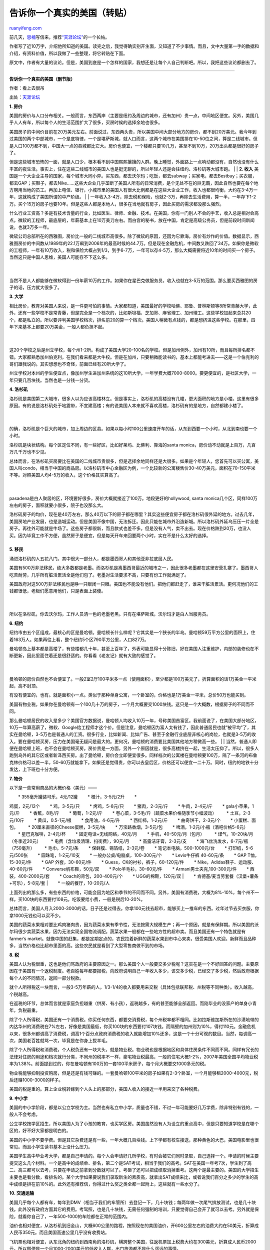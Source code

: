 .. _201004_tell_you_a_real_states:

告诉你一个真实的美国（转贴）
===============================================

`ruanyifeng.com <http://www.ruanyifeng.com/blog/2010/04/tell_you_a_real_states.html>`__

前几天，\ `思楠 <http://daisywsn.spaces.live.com>`__\ 写信来，推荐\ `“天涯论坛” <http://www.tianya.cn/publicforum/content/develop/1/354499.shtml>`__\ 的一个长帖。

作者写了近10万字，介绍他所知道的美国。读完之后，我觉得确实别开生面，又知道了不少事情。而且，文中大量第一手的数据和介绍，有资料价值，所以我做了一些整理，将它转贴在下面。

原文中，作者有大量的议论。但是，美国到底是一个怎样的国家，我想还是让每个人自己判断吧。所以，我把这些议论都删去了。


============================

**告诉你一个真实的美国（删节版）**

作者：看上去很吊

出处：\ `天涯论坛 <http://www.tianya.cn/publicforum/content/develop/1/354499.shtml>`__

**1. 房价**

| 美国的房价与人口分布相关。一般而言，东西两岸（主要是纽约及周边的城市，还有加州）贵一点，中间地区便宜。另外，美国几乎人人有车，所以每个人的生活范围扩大了很多，买房时候的选择余地也很多。
　　
美国房子的中间价目前在20万美元左右。前面说过，东西两头贵，所以美国中间大部分地方的房价，都不到20万美元。我今年到过美国的两个中部城市，一个是底特律，一个是堪萨斯城，就人口而言，这两个城市在美国排在10-50位之间，算是二线城市。但是人口100万都不到，中国大一点的县城都比它大。房价也便宜，一个楼都只要10几万，甚至不到10万，20万出头都是很好的房子了。
　　
但是这些城市恐怖的一面，就是人口少，根本看不到中国熙熙攘攘的人群。晚上睡觉，外面路上一点响动都没有，自然也没有什么丰富的夜生活。事实上，住在这些二线城市的美国人也是挺无聊的，所以年轻人还是会往纽约、洛杉矶等大城市跑。
|  　　
| **2. 收入** 　　
美国是一个大企业主导的国家，每个城市大同小异。买东西，都去沃尔玛；吃饭，都去subway；买家电，都去Bestbuy；买衣服，都去GAP；买鞋子，都去Nike……这些大企业几乎垄断了美国人所有的日常消费，是个无处不在的巨无霸，因此自然也要在每个地方聘用当地的员工。再加上电信、银行，小城市里的美国人有很大比例都是在这些大企业工作，收入也都很均衡，大约在3-4万一年，这就构成了美国所谓的中产阶级。
|  　　
| 
一年收入3-4万，除去税和保险，也就2-3万，再除去生活费用，算一半，一年存下1-2万。买个15万的房子也要10年。但是这些人都是本地人，很多在当地就有房子，因此买房的需求都没那么强烈。

什么行业工资高？多是有技术含量的行业，比如医生、律师、金融、技术。在美国，你有一门别人不会的手艺，收入总是相对会高点。微软的工程师，最底层的，年薪基本上在10万美刀左右。而白宫的秘书，放在中国，肯定是高级公务员，但是前段时间新闻说，也就3万多一年。

| 微软公司总部所在的西雅图，房价比一般的二线城市高很多。除了微软的原因，还因为它靠海，房价有炒作的价值。数据显示，西雅图房价的中间数从1989年的22.1万飙到2006年的最高时候的44.7万。但是现在金融危机，中间数又跌回了34万。如果你是微软的工程师，一年有10万收入，税和保险大概占到1/3，到手6-7万，一年可以存4-5万，那么大概需要将近10年的时间买一个房子。当然这只是中国人思维，美国人可能存不下这么多。
|  　　
| 
当然不是人人都能够在微软得到一份年薪10万的工作。如果你在星巴克做服务员，收入也就在3-5万的范围。那么要买西雅图的房子的话，压力就大很多了。

**3. 大学**

| 相比房价，教育对美国人来说，是一件更可怕的事情。大家都知道，美国最好的学校哈佛、耶鲁、普林斯顿等8所常青藤大学，此外，还有一些学校不是常青藤，但是完全是一个档次的，比如斯坦福、芝加哥、麻省理工、加州理工。这些学校加起来总共20个，都是私立的。所以要评判美国学校档次，排名前20的算一个档次。美国人稍微有点钱的，都是想挤进这些学校。在那里，四年下来基本上都要20万美金，一般人都负担不起。
|  　　
| 
这20个学校之后是州立学校，每个州1-2所。构成了美国大学20-100名的学校。但是加州例外，加州有10所，而且每所排名都不错。大家都熟悉加州伯克利，在我们看来都是大牛校。但是在加州，只要稍微能读书的，基本上都能考进去——这是一个伯克利的哥们跟我说的。其实想想也不奇怪，前面已经有20所大学了。

州立学校对本州的学生便宜点，像加州学生进加州系统的这10所大学，一年学费大概7000-8000。要更便宜的，是社区大学，一年只要几百块钱。当然也是一分钱一分货。

**4. 洛杉矶**

| 洛杉矶是美国第二大城市，很多人以为应该高楼林立。但是事实上，洛杉矶的高楼没有几幢，更大面积的地方是小楼。这里有很多原因。有的说是洛杉矶处于地震带，不宜建高楼；有的说美国人本来就不喜欢高楼，洛杉矶有的是地方，自然都建小楼了。
|  　　
| 
的确，洛杉矶是个巨大的城市，加上周边的区县。如果以每小时100公里速度开车的话，从东到西要一个小时，从北到南也要一个小时。

洛杉矶是块状结构。每个区定位不同，有一些好区，比如好莱坞、比佛利、靠海的santa
monica，房价动不动就是上百万，几百万几千万也不少见。

| 总体而言，在洛杉矶买房要比在美国的二线城市贵很多，但是选择余地同样还是大很多。如果是个年轻人，您首先可以买公寓，美国人叫condo，相当于中国的商品房。以洛杉矶市中心金融区为例，一个比较新的公寓楼售价30-40万美元，面积在70-150平米不等。对照美国人均4-5万的收入，这个价格其实算高了。
|  　　
| 
pasadena是白人聚居的区，环境要好很多，房价大概就接近了100万。地段更好的hollywood,
santa
monica几个区，同样100万左右的房子，面积就要小很多，院子也没那么大。

| 洛杉矶房子的均价，现在是40万左右，那么40万以下的房子都在哪里？其实这些便宜房子都在洛杉矶很外延的地方。过去几年，美国房地产业发展，也是造城运动。但是美国不像中国，无法拆迁。因此只能在城市外沿造新城。所以洛杉矶外延乌压压一片全是房子。再往外可能就是牛场了。这些房子都很新，而且款式也差不多。但是没有人气，卖不出去。现在价格跌到20万，也没人买。因为毕竟工作不方便，虽然房子是便宜，但是每天开车来回要两个小时，实在不是什么太好的选择。
|  　　
| **5. 移民**

涌进洛杉矶的人五花八门。其中很大一部分人，都是墨西哥人和其他亚非拉底层人民。

美国有500万非法移民，绝大多数都是老墨。而洛杉矶是离墨西哥最近的城市之一，因此很多老墨都在这里安营扎寨了。墨西哥人吃苦耐劳，几乎所有脏活累活全是他们包了。老墨对生活要求不高，只要有份工作就满足了。

| 美国政府对这500万非法移民也是睁一只眼闭一只眼。美国也不能没有他们。把他们都赶走了，谁来干脏活累活。更何况他们的工钱都很低，老板们愿意用他们，只是表面上装傻。
|  　　
| 
所以在洛杉矶，你去沃尔玛，工作人员清一色的老墨老黑。只有在堪萨斯城，沃尔玛才是白人当服务员。

**6. 纽约**

纽约市由五个区组成，最核心的区是曼哈顿。曼哈顿长什么样呢？它其实是一个狭长的半岛。曼哈顿59万平方公里的面积上，住着163万人。如果再往上看，整个纽约5个区790平方公里，人口827万。

| 曼哈顿岛上基本都是高楼了，有些楼都几十年，甚至上百年了，外表可能显得十分陈旧，好在美国人注重维护，内部的装修也在不断更新，因此里面住着还是很舒适的。你看看《老友记》就有大致的感觉了。
|  　　
| 
曼哈顿的房价自然也不会便宜了。一般2室2厅100平米多一点（使用面积），至少都是100万美元了，折算面积的话1万美金一平米起，高不封顶。

| 有没有便宜的，也有。就是面积小一点。类似于那种单身公寓，一个卧室的，价格也是1万美金一平米，总价50万也能买到。
　　
美国有物业税。如果你在曼哈顿有一个100几十万的房子，一个月大概要交1000块钱。这只是一个大概数，根据房子的不同而不同。
　　
那么曼哈顿居民的收入是多少？美国官方数据说，曼哈顿人均收入10万一年，号称美国首富区。我前面说了，在美国大部分地区，10万一年算高薪了，微软、Google给工程师才这个价。但是注意，曼哈顿因为富人太有钱了，因此普通居民也就”被平均”了，其实在曼哈顿，3-5万也是普通人的工资。很多行业，比如新闻、比如广告、甚至于金融行业底层非核心的岗位，也就是3-5万的收入。要在曼哈顿买房，压力在美国毫无疑问是最大的。更何况，曼哈顿的消费要比美国其他地方稍微高一些。
|  　　
| 
当然，普通人即便在曼哈顿上班，也不会在曼哈顿买房。房价贵是一方面，另外一个原因就是，很多高楼挤在一起，生活太压抑了。所以，很多人跑到岛外的其它区或者新泽西买房。出了曼哈顿，房价会立即便宜很多。同样档次的公寓楼在曼哈顿要100万，隔了一条河的布鲁克林价格可以差一半，50-60万就能拿下。如果还是觉得贵，你可以去皇后区，价格还可以便宜一二十万。同时，纽约的地铁十分发达，上下班也十分方便。

**7. 物价**

以下是一些常用商品的大概价格（美元）——

| 　　\* 355毫升罐装可乐，4元/12罐 　　\* 橙汁，3-5元/2升 　　\*
鸡蛋，2元/12个 　　\* 鸡，3-5元/只 　　\* 烤鸡，5-8元/只 　　\*
猪肉，2-3元/斤 　　\* 牛肉，2-4元/斤 　　\* gala小苹果，1元/斤 　　\*
香蕉，8毛/斤 　　\* 葡萄，1-2元/斤 　　\*
卷心菜，3-5毛/斤（蔬菜水果价格随季节小幅波动） 　　\* 土豆，2-3元/10斤
　　\* 黄瓜，0.5-1元/根 　　\* 食用油，4-6元/升 　　\* 西红柿，1-2元/斤
　　\* 曲奇饼干，2-3元/个 　　\* 小蛋糕、面包， 　　\*
20厘米直径的Cheese蛋糕，3-5元/块 　　\* 万宝路香烟，3-5元/包 　　\*
啤酒，1-2元/小瓶（酒吧价格5-6元） 　　\* 星巴克咖啡，2-4元/杯 　　\*
固定电话+无线网络，40元/月 　　\* 手机，40-50元/月（包月） 　　\*
煤气，10-20块/月（冬季近20元） 　　\*
电费（含垃圾清理、扫街费），90元/月 　　\* 高露洁牙膏，2-3元/支 　　\*
海飞丝洗发水，6-7元/瓶（750毫升） 　　\* 毛巾，5-7元/条 　　\*
保鲜膜、锡箔纸，2-3元/卷 　　\* 笔记本电脑，500-1000元/台 　　\*
打印纸，5-6元/500张 　　\* 圆珠笔，1-2元/10支 　　\*
一般办公桌/电脑桌，100-300元/个 　　\* Levis牛仔裤 40-60元/条 　　\* GAP
T恤，15-30元/件 　　\* GAP 外套，30-60元/件 　　\*
Guess，CK的衬衫，裤子，60-120元/件 　　\*
Nike，Adidas鞋子、运动服、40-80元/件 　　\* Converse帆布鞋，50元/双
　　\* Polo羊毛衫，30-60元/件 　　\* Armani男士夹克,100-300元/件 　　\*
西装，400-2000元/套 　　\* Coach的背包，200-400元/个 　　\*
UGG的棉鞋，120元/双
|  　　\* 肯德基/麦当劳套餐（汉堡+薯条+可乐），5-8元/套
|  　　\* 一般的餐厅，10-20元/人

上面列出的那么多，有些东西的价格，可能会因为地区和季节的不同而不同。另外，美国有消费税，大概为8%-10%，每个州不一样。买100块的东西要付108元。吃饭要给小费，一般是税后10-20%。

总体而言，美国人月入2000-3000的话，日子还是过得去。你拿100元钱去超市，能够买上一推车的东西。过年过节去买衣服，你拿1000元钱也可以买不少。

美国的蔬菜水果相对要比鸡肉猪肉贵，因为蔬菜水果有季节性，无法按需大规模生产；再一个原因，就是有保鲜期。所以美国的沃尔玛很少卖蔬菜水果，因为无法实现全国物流调配。蔬菜水果一般都在一些地方性的超市卖。而且美国还有一个特色就是有farmer’s
market。就像中国的赶集，都是定期定点的，农民拉着新鲜的蔬菜水果到市中心来卖，很受美国人欢迎。新鲜而且品种多，当然价格也比超市里面的高。这些农民就是看到了大型零售商做不到的市场。

**8. 税**

美国人认为税很重，这也是他们骂政府的主要原因之一。那么美国个人一般要交多少税呢？这实在是一个不好回答的问题。主要原因在于美国有一个返税制度。老百姓每年都要报税，向政府说明自己一年收入多少，该交多少税，已经交了多少税，然后政府根据每个人的不同情况，返回一部分税款。

就个人所得税这一块而言，一般3-5万年薪的人，1/3-1/4的收入都要用来交税（具体包括联邦税、州税等不同种类）。收入越高，个税越高。

在返税的环节，总体而言就是家庭负担越重（供房、有小孩），返税越多，有的甚至能够全部返回。而刚毕业的没家产的单身小青年，负税最重。

除了个人所得税，美国还有一个消费税。你买任何东西，都要交消费税，每个州税率都不相同。比如拉斯维加斯所在的沙漠地带的内达华州的消费税在7%左右，好像是美国最低，你买100块的东西要付107块钱。而隔壁的加州则为10%，得付110元。金融危机以来，很多州都调高了消费税，调高1个百分点政府消费税的收入就能增加10%还多，这是一个十分可观的数目。当然，每调高一次，美国老百姓就骂一次，毕竟是在你身上拔羊毛。

除了个人所得税和消费税，个人税负还有一块大头，就是物业税。物业税也是根据地区和具体住房条件不同而不同。同样有冗长的法律对住房的用途和档次就行分类，不同州的税率不一样，豪宅物业税最高，一般的住宅大概1-2%，2007年美国全国平均物业税率为1.38%。前面提到过的，你在曼哈顿有100万的一套100平米房子，每个月大概要交1000多元的税。

物业税能够抑制投资购房，但是还是有钱可赚的。一套曼哈顿100平米的房子如果有2-3个卧室，一个月能够租2000-4000元，税后还赚1000-3000的样子。

美国的税是重的。算上企业税转嫁到个人头上的那部分，美国人收入的接近一半用来交了各种税费。

**9. 中小学**

美国的中小学阶段，都是以公立学校为主。当然也有私立中小学，质量也不错，不过一年可能要好几万学费，除非特别有钱的，一般人不会考虑。

公立学校按学区招生，所以美国人为了小孩的教育，也买学区房。美国虽然没有人为设立的重点高中，但是只要知道学校是在哪个区的，好不好大家都是明白的。

美国的中小学不要学费。但是其它杂费还是有一些，一年大概几百块钱。上下学都有校车接送，那种黄色的大巴，美国电影里也很常见。而且小学生读书基本上没什么压力。

美国学生高中毕业考大学，都是自己申请的。每个人会申请好几所学校，有时会被它们同时录取，自己选择一个。申请的时候主要提交这么几个材料。一个是高中的成绩单、排名，第二个是SAT考试，相当于我们的高考。SAT在美国一年考7次，学生到了高二、高三都可以去考，只要在申请之前拿到分数就可以了。考砸了还可以把成绩取消掉重考。这两个是最主要的。美国的大学招生主要也是看分数，看排名的。某个大学如果要说我们录取新生的素质高，就拿出SAT成绩来比，或者说我们百分之多少的学生的高中成绩是排在前10%的。此外还有推荐信，你得过什么奖之类全都一起附上，这些就有一些水分了。

**10. 交通运输**

美国几乎每个人都有车，每年到DMV（相当于我们的车管所）去登记一下，几十块钱；每两年做一次尾气排放测试，也是几十块钱。此外没有政府方面其它的费用。考驾照，也是几十块钱，无需任何强制的培训，只要觉得自己会开了就可以去考。另外就是保险，就看你自己了，一年500-1000的车险都在正常的范围内。

油价也相对便宜，从洛杉矶到旧金山，大概600公里的路程，按照现在的美国油价，开600公里左右的油费大约在50美元，折算成人民币350元。而且美国高速公里几乎没有收费站。

飞机票也相对便宜，从东北角的纽约到西南角的洛杉矶，横跨整个美国，往返机票加上税费大约在300美元，折算成人民币2000元。所以即便是一个月1000-2000美元的低收入人群，出门旅游都不是什么遥远的事情。

**11. 国土**

美国900多万平方公里的国土面积，和中国相当。但是同样也有很多不太适合居住的地方。

第一个就是天寒地冻的阿拉斯加，这个只有60几万人居住的州，面积比新疆还要大一点。

其次，美国西南地区，内华达、亚利桑那和新墨西哥州，大部分都是荒漠地带。西部其它的一些州，像犹他、科罗拉多西部、蒙大拿、怀俄明，很大一块是山地。那里除了部分地区有一些矿物和木材资源，或者适合搞一些旱地农业及畜牧业，居住环境也是不太理想的。这一块面积加起来（美国西部11个州，除了靠太平洋的加州、俄勒冈州和华盛顿州以外的8个州）达220万平方公里，略少于西藏和内蒙古的面积总和（230万平方公里）。这么一大块地的人口总数却只有2100多万，与内蒙古相当。其中一半人口集中在凤凰城、丹佛、盐湖城、拉斯维加斯的四个大城市及其附近。

不难发现，美国广阔的西部地区，其实跟中国的西部也有几分类似。气候干燥，缺乏水资源。像拉斯维加斯就是建立在沙漠中的城市；实在生存不下去了，只好开赌场。不过这一大片地区有着大量的国家公园，像科罗拉多大峡谷、黄石公园都在这个区域内。美国人大概因为没什么历史，没有什么太多的名胜古迹，因此这些国家公园成为美国人旅游的首选。旅游业是这些地区很大的一笔收入。单单黄石公园一年的游客数量跟中国入藏游客相当。

那么美国哪些地区适合居住？或者说美国人住在哪里？统计数据告诉我们，美国人口最多的四大州为加州、德州、纽约州和佛罗里达州。这四个州人口总共大约1亿。也就是说三分之一的美国人生活在这四个州。如果再深入分析一下，就会发现这些地区的人口其实十分集中。纽约州大约2000万人口，其中1300万是生活在纽约市及其周边的八个县当中（不包括邻近的新泽西等州）。加州70%人口集中在北加州的湾区和南加州的洛杉矶——圣地亚哥一线。德州的2/3人口分布在休斯敦、达拉斯、圣安东尼奥和奥斯丁四大城市圈。佛罗里达30%的人口住在迈阿密。

这里顺便附带说说美国的土地制度。美国从政府到个人都可以拥有土地。比如国家公园，就是联邦政府拥有的土地；州公园（State
park）就是州政府拥有的土地。这些公园无论是山区还是沙漠，都是政府所有；而政府一般会把路修通，对公众开放。有些土地是丘陵、森林、荒漠，没有使用价值，连观光价值都没有，政府也会把这些地圈起来，算作”国有土地”。所以像犹他、内华达这样”穷山恶水”的州，70%以上的土地都为政府所有，这样的地就叫做公共土地(public
land)。

**12. 拉斯维加斯**

20世纪初，拉斯维加斯还是一个沙漠小镇。周围几百里没有人烟。气候十分恶劣，干燥，稍微呆上几个钟头，就能马上感觉到嘴唇和皮肤干裂。

真正让拉斯维加斯发家的有两件大事。一是上个世纪30年代，美国政府在拉斯维加斯的边上建了胡佛大坝，形成了一个人口湖，这为城市发展提供了大量的水资源；同时胡佛大坝吸引了不少游客，推动了旅游业的发展。第二个是赌博业在内华达州的合法化。很多赌徒开始跑到山高皇帝远的拉斯维加斯去赌钱。所以拉斯维加斯在1940——1950年间开始了第一轮的发展。1900年的时候拉斯维加斯的居民只有25个人，到了1960年，拉斯维加斯的居民达到了6万多人。

在赌场正规化之后，拉斯维加斯进入了第二轮的发展。现在，市中心拉斯维加斯大道上的一些大酒店，都是在这之后开始建造的。人们去拉斯维加斯玩，基本上就是逛这条大道，也不是很长。大道两边的酒店上面是客房，下面都是赌场。此外还有一些吃饭、洗澡等服务行业。另外一个就是演出。脱衣舞依旧是有的，但是拉斯维加斯估计考虑到长远发展，这些年一直在提升整体的文化层次，所以现在一些大酒店基本上都是正规的秀，不少都是挺有文化的东西，门票都要几十元，甚至上百元美金。脱衣服的场子基本上被挤到小巷子里去了。

发展到了今天，拉斯维加斯有50万居民。整个城市几乎没有实业，主要靠旅游、博彩和会展业。因此受宏观经济影响很大。经济好的时候，大家都去那里玩，住酒店、赌钱、看秀、吃饭；但是当经济不好的时候，赌场就空空荡荡了，很多公司的会展计划都压缩了。

除了旅游和赌博，不得不说拉斯维加斯的房地产。在美国次贷危机爆发之前，维加斯也造了大量房子，相当一部分是酒店式公寓，吸引外地投资客。2001年的时候，拉斯维加斯房价的中间数在12万美元，然后一路攀升，到了2006年最高点的时候接近30万美元。然后开始掉头，现在中间数跌到13万美元，而且下跌的趋势还没有停止。拉斯维加斯也是美国这次次贷危机的重灾区。

所以像拉斯维加斯这样的城市，本身几乎没有资源。走出靠旅游、赌博这样一条发家致富的道路，应该是成功的。但是也应该看到，这些行业，包括房地产，都是建立在实体经济的基础之上，抗风险性非常弱。经济下滑的时候，人们可以不去旅游，但是吃饭的钱不能省。这就是此次经济危机为什么给拉斯维加斯这样的城市一个沉重的打击，而沃尔玛却能够在此波危机中，一支独秀，销售额稳步增长的原因。

**13. 图书馆**

美国每个地方，从城市到乡村都有公共图书馆。图书馆是属于地方上的，一般是属于一个县(county)或者一个市，由地方政府办。本地居民可以免费使用，只要出示身份证，证明你住在这里，就可以得到一个图书证，很快只要5分钟。一本书可借三个星期，还可以延期。图书馆在本地区有多个分馆，你可以在任何分馆借书，如果你所在的分馆没有你要的书，但是其他分馆有，你可以预定，他们会把书从别处调来。你借的书可以在任何分馆还，没有限制，很方便。

图书馆有各种书籍，较多的是小说，传记，其他的书多贴近生活需要，比如旅游攻略书，世界各地的都有，当然也包括中国。也有知识性的，历史地理，科学等等。

特别好的是，都有一个少儿图书部，里面的书适合各个不同年龄的孩子，从一两岁的孩子到十几岁，图文并茂，各种各样，种类繁多。

除了书，一般还有报纸杂志。多数有录像带，如今是DVD。主要是一些艺术性比较强，比较严肃的电影，以及科教文化等内容的记录片。有的还有音乐CD。图书馆有电脑，主要用于查寻图书，但是也可以上网，免费的。还有的图书馆出借地图，甚至小型雕塑，用于家庭装饰。

另外，有的大学图书馆也对公众开放，虽然要收费，但费用很少。

**14. 绿卡**

对大部分中国人而言，读书和工作是比较可行的定居美国的两条道路。80年代、90年代来美国读书的,几乎是清一色的理工专业。因为那个时候中国人相对比较穷，只有靠美国大学的全额奖学金才能过来读书。而美国大学里面，往往只有理工专业才会有充裕的资金招研究生。而且招的几乎都是博士。

中国人要留在美国，最大的问题就是身份问题。学生身份结束之后，必须转成工作签证，它需要公司帮你申请。所以你不能像美国人那么潇洒地可以先不找工作，或者做个体户。你必须先要找到工作，而且公司要愿意帮你申请工作签证。否则就是黑户口。

有了工作签证，如果有人打算长久呆在美国的话，就可以考虑申请绿卡了。绿卡也是由公司帮你申请。所以你必须老老实实呆在公司，不能给老板发脾气说不干了，否则工作签证以及绿卡申请都会失效。所以对中国人而言，进大公司是理想的选择，大公司如果不裁员，基本上不会有不太开心的事情。而一些小公司，帮你申请了工作签证或者绿卡，就让你卖力干活，还压低工资，你有苦也说不出。不过就我个人的感受而言，美国人公司相对而言都是比较好一些；有些过分的老板往往是华人或者亚洲人。

申请绿卡有排期，就是申请的人多，排队等。但是每个国家都不一样。发达国家很快就可以拿到。需要等待时间最长的就是中国、印度、墨西哥这几个难兄难弟。911之后美国收紧移民政策，大概中国人要4-5年才能等到。所以现在从你来美国读书，到工作签证，再到拿到绿卡，将近要10年。

对于大部分靠读书来美国的人而言，走的都是这样一条类似的道路。有些人可能觉得太辛苦，那些也有捷径，嫁个美国人或者有绿卡的直接解决问题。

除了读书之外，如果有钱，可以通过投资移民过来。

（完）

.. note::
    原文地址: http://www.ruanyifeng.com/blog/2010/04/tell_you_a_real_states.html 
    作者: 阮一峰 

    编辑: 木书架 http://www.me115.com
